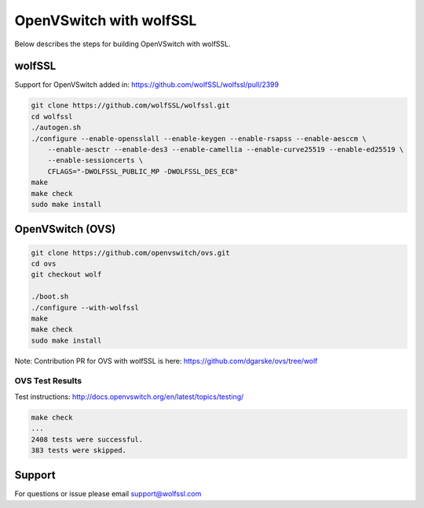 
OpenVSwitch with wolfSSL
========================

Below describes the steps for building OpenVSwitch with wolfSSL.

wolfSSL
-------

Support for OpenVSwitch added in: https://github.com/wolfSSL/wolfssl/pull/2399

.. code-block:: sh

   git clone https://github.com/wolfSSL/wolfssl.git
   cd wolfssl
   ./autogen.sh
   ./configure --enable-opensslall --enable-keygen --enable-rsapss --enable-aesccm \
       --enable-aesctr --enable-des3 --enable-camellia --enable-curve25519 --enable-ed25519 \
       --enable-sessioncerts \
       CFLAGS="-DWOLFSSL_PUBLIC_MP -DWOLFSSL_DES_ECB"
   make
   make check
   sudo make install

OpenVSwitch (OVS)
-----------------

.. code-block:: sh

   git clone https://github.com/openvswitch/ovs.git
   cd ovs
   git checkout wolf

   ./boot.sh
   ./configure --with-wolfssl
   make
   make check
   sudo make install

Note: Contribution PR for OVS with wolfSSL is here: https://github.com/dgarske/ovs/tree/wolf

OVS Test Results
^^^^^^^^^^^^^^^^

Test instructions:
http://docs.openvswitch.org/en/latest/topics/testing/

.. code-block::

   make check
   ...
   2408 tests were successful.
   383 tests were skipped.

Support
-------

For questions or issue please email support@wolfssl.com
